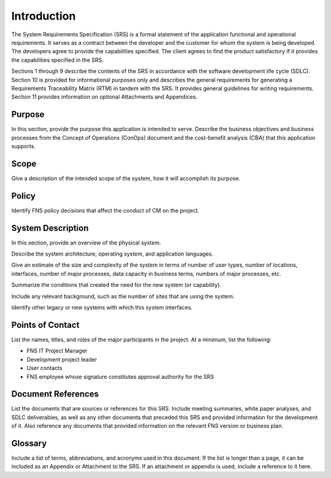 
.. _introduction:

Introduction
========================

The System Requirements Specification (SRS) is a formal statement of the application functional
and operational requirements. It serves as a contract between the developer and the customer for
whom the system is being developed. The developers agree to provide the capabilities specified.
The client agrees to find the product satisfactory if it provides the capabilities specified in the
SRS.

Sections 1 through 9 describe the contents of the SRS in accordance with the software
development life cycle (SDLC). Section 10 is provided for informational purposes only and
describes the general requirements for generating a Requirements Traceability Matrix (RTM) in
tandem with the SRS. It provides general guidelines for writing requirements. Section 11
provides information on optional Attachments and Appendices.



Purpose
------------

In this section, provide the purpose this application is intended to serve. Describe the business
objectives and business processes from the Concept of Operations (ConOps) document and the
cost-benefit analysis (CBA) that this application supports.

Scope
--------

Give a description of the intended scope of the system, how it will accomplish its purpose.

Policy
--------

Identify FNS policy decisions that affect the conduct of CM on the project.

System Description
--------------------

In this section, provide an overview of the physical system.

Describe the system architecture, operating system, and application languages.

Give an estimate of the size and complexity of the system in terms of number of user types,
number of locations, interfaces, number of major processes, data capacity in business terms,
numbers of major processes, etc.

Summarize the conditions that created the need for the new system (or capability).

Include any relevant background, such as the number of sites that are using the system.

Identify other legacy or new systems with which this system interfaces.

Points of Contact
--------------------

List the names, titles, and roles of the major participants in the project.
At a minimum, list the following:

* FNS IT Project Manager
* Development project leader
* User contacts
* FNS employee whose signature constitutes approval authority for the SRS

Document References
--------------------

List the documents that are sources or references for this SRS. Include meeting summaries,
white paper analyses, and SDLC deliverables, as well as any other documents that preceded this
SRS and provided information for the development of it. Also reference any documents that
provided information on the relevant FNS version or business plan.

Glossary
-------------

Include a list of terms, abbreviations, and acronyms used in this document. If the list is longer
than a page, it can be included as an Appendix or Attachment to the SRS. If an attachment or
appendix is used, include a reference to it here.